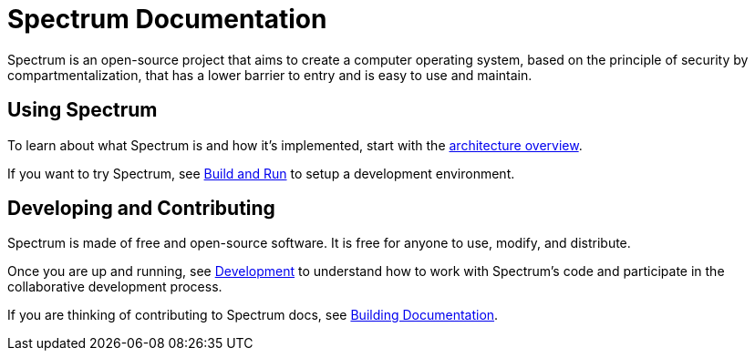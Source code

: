 = Spectrum Documentation
:page-nav_exclude: true

// SPDX-FileCopyrightText: 2022 Alyssa Ross <hi@alyssa.is>
// SPDX-FileCopyrightText: 2022 Unikie
// SPDX-License-Identifier: GFDL-1.3-no-invariants-or-later OR CC-BY-SA-4.0


Spectrum is an open-source project that aims to create a computer operating
system, based on the principle of security by compartmentalization, that has a
lower barrier to entry and is easy to use and maintain.

== Using Spectrum

To learn about what Spectrum is and how it's implemented, start with
the xref:about/architecture.adoc[architecture overview].

If you want to try Spectrum, see xref:../installation/index.adoc[Build and Run]
 to setup a development environment.


== Developing and Contributing

Spectrum is made of free and open-source software.  It is free for anyone to
 use, modify, and distribute.

Once you are up and running, see
 xref:../development/index.adoc[Development] to understand how to work with
 Spectrum's code and participate in the collaborative development process.

If you are thinking of contributing to Spectrum docs, see
 xref:../development/building-documentation.adoc[Building Documentation].
